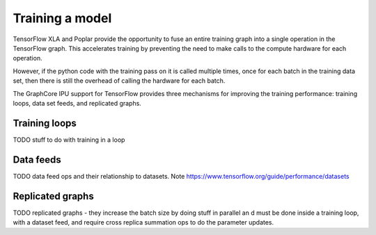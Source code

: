 Training a model
----------------

TensorFlow XLA and Poplar provide the opportunity to fuse an entire training
graph into a single operation in the TensorFlow graph.  This accelerates
training by preventing the need to make calls to the compute hardware for each
operation.

However, if the python code with the training pass on it is called multiple
times, once for each batch in the training data set, then there is still
the overhead of calling the hardware for each batch.

The GraphCore IPU support for TensorFlow provides three mechanisms for improving
the training performance:  training loops, data set feeds, and replicated
graphs.

Training loops
~~~~~~~~~~~~~~

TODO stuff to do with training in a loop

Data feeds
~~~~~~~~~~

TODO data feed ops and their relationship to datasets.
Note https://www.tensorflow.org/guide/performance/datasets


Replicated graphs
~~~~~~~~~~~~~~~~~

TODO replicated graphs - they increase the batch size by doing stuff in parallel
an d must be done inside a training loop, with a dataset feed, and require
cross replica summation ops to do the parameter updates.
